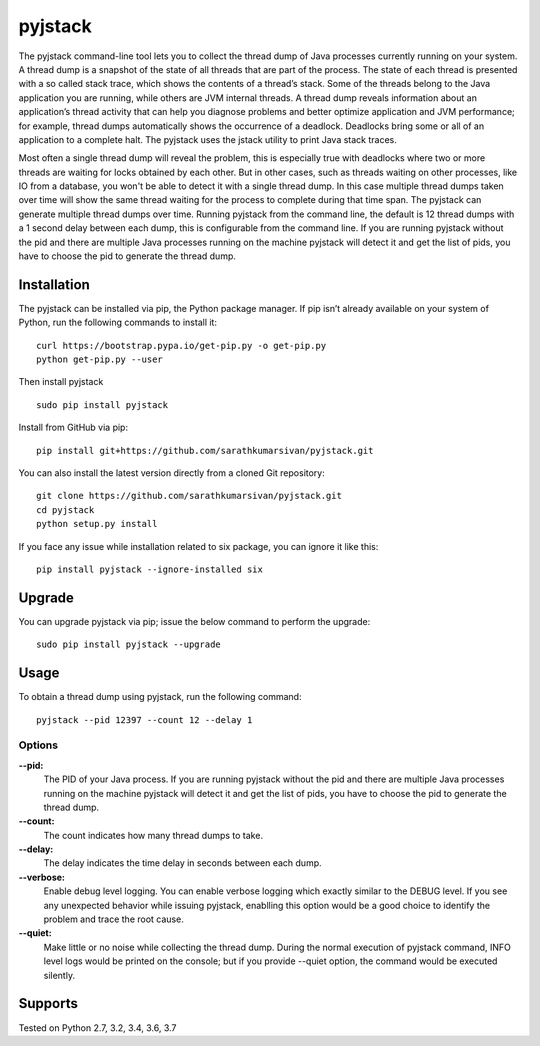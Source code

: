 pyjstack
========
|docs| |travis| |pypi| |coverage|

.. |docs| image:: http://img.shields.io/badge/Docs-latest-green.svg
.. |travis| image:: https://travis-ci.org/sarathkumarsivan/pyjstack.svg?branch=master
.. |pypi| image:: https://img.shields.io/pypi/v/pyjstack.svg
.. |coverage| image:: https://img.shields.io/badge/coverage-100%25-brightgreen


The pyjstack command-line tool lets you to collect the thread dump of Java processes currently running on your system. A thread dump is a snapshot of the state of all threads that are part of the process. The state of each thread is presented with a so called stack trace, which shows the contents of a thread’s stack. Some of the threads belong to the Java application you are running, while others are JVM internal threads. A thread dump reveals information about an application’s thread activity that can help you diagnose problems and better optimize application and JVM performance; for example, thread dumps automatically shows the occurrence of a deadlock. Deadlocks bring some or all of an application to a complete halt. The pyjstack uses the jstack utility to print Java stack traces. 

Most often a single thread dump will reveal the problem, this is especially true with deadlocks where two or more threads are waiting for locks obtained by each other. But in other cases, such as threads waiting on other processes, like IO from a database, you won't be able to detect it with a single thread dump. In this case multiple thread dumps taken over time will show the same thread waiting for the process to complete during that time span. The pyjstack can generate multiple thread dumps over time. Running pyjstack from the command line, the default is 12 thread dumps with a 1 second delay between each dump, this is configurable from the command line. If you are running pyjstack without the pid and there are multiple Java processes running on the machine pyjstack will detect it and get the list of pids, you have to choose the pid to generate the thread dump.

Installation
------------

The pyjstack can be installed via pip, the Python package manager. If pip isn’t already available on your system of Python, run the following commands to install it:
::

    curl https://bootstrap.pypa.io/get-pip.py -o get-pip.py
    python get-pip.py --user

Then install pyjstack
::

    sudo pip install pyjstack

Install from GitHub via pip:
::

    pip install git+https://github.com/sarathkumarsivan/pyjstack.git

You can also install the latest version directly from a cloned Git repository:
::

    git clone https://github.com/sarathkumarsivan/pyjstack.git
    cd pyjstack
    python setup.py install

If you face any issue while installation related to six package, you can ignore it like this:
::

    pip install pyjstack --ignore-installed six

Upgrade
-------
You can upgrade pyjstack via pip; issue the below command to perform the upgrade:
::

    sudo pip install pyjstack --upgrade

Usage
-----
To obtain a thread dump using pyjstack, run the following command:
::

    pyjstack --pid 12397 --count 12 --delay 1 

Options
#######

**--pid:**
  The PID of your Java process. If you are running pyjstack without the pid and there are multiple Java processes running on the machine pyjstack will detect it and get the list of pids, you have to choose the pid to generate the thread dump.

**--count:**
  The count indicates how many thread dumps to take.

**--delay:**
  The delay indicates the time delay in seconds between each dump.

**--verbose:**
  Enable debug level logging. You can enable verbose logging which exactly similar to the DEBUG level. If you see any unexpected behavior while issuing pyjstack, enablling this option would be a good choice to identify the problem and trace the root cause. 

**--quiet:**
  Make little or no noise while collecting the thread dump. During the normal execution of pyjstack command, INFO level logs would be printed on the console; but if you provide --quiet option, the command would be executed silently.

Supports
--------
Tested on Python 2.7, 3.2, 3.4, 3.6, 3.7